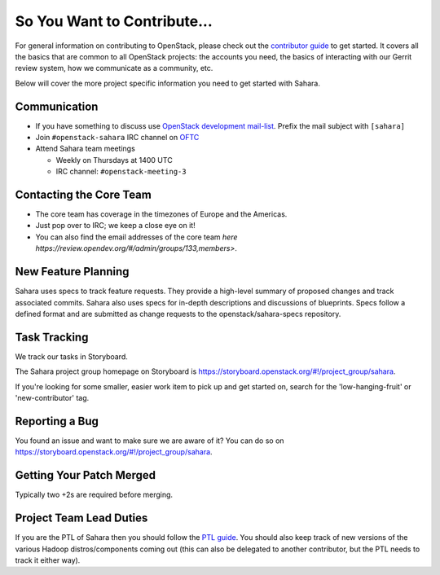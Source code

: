 ============================
So You Want to Contribute...
============================

For general information on contributing to OpenStack, please check out the
`contributor guide <https://docs.openstack.org/contributors/>`_ to get started.
It covers all the basics that are common to all OpenStack projects: the
accounts you need, the basics of interacting with our Gerrit review system, how
we communicate as a community, etc.

Below will cover the more project specific information you need to get started
with Sahara.

Communication
~~~~~~~~~~~~~
* If you have something to discuss use
  `OpenStack development mail-list <http://lists.openstack.org/cgi-bin/mailman/listinfo/openstack-discuss>`_.
  Prefix the mail subject with ``[sahara]``

* Join ``#openstack-sahara`` IRC channel on `OFTC <http://oftc.net>`_

* Attend Sahara team meetings

  * Weekly on Thursdays at 1400 UTC

  * IRC channel: ``#openstack-meeting-3``

Contacting the Core Team
~~~~~~~~~~~~~~~~~~~~~~~~
* The core team has coverage in the timezones of Europe and the Americas.

* Just pop over to IRC; we keep a close eye on it!

* You can also find the email addresses of the core team `here
  https://review.opendev.org/#/admin/groups/133,members>`.

New Feature Planning
~~~~~~~~~~~~~~~~~~~~
Sahara uses specs to track feature requests. They provide a high-level summary
of proposed changes and track associated commits. Sahara also uses specs for
in-depth descriptions and discussions of blueprints. Specs follow a defined
format and are submitted as change requests to the openstack/sahara-specs
repository.

Task Tracking
~~~~~~~~~~~~~
We track our tasks in Storyboard.

The Sahara project group homepage on Storyboard is
https://storyboard.openstack.org/#!/project_group/sahara.

If you're looking for some smaller, easier work item to pick up and get started
on, search for the 'low-hanging-fruit' or 'new-contributor' tag.

Reporting a Bug
~~~~~~~~~~~~~~~
You found an issue and want to make sure we are aware of it? You can do so on
https://storyboard.openstack.org/#!/project_group/sahara.

Getting Your Patch Merged
~~~~~~~~~~~~~~~~~~~~~~~~~
Typically two +2s are required before merging.

Project Team Lead Duties
~~~~~~~~~~~~~~~~~~~~~~~~
If you are the PTL of Sahara then you should follow the `PTL guide
<https://docs.openstack.org/project-team-guide/ptl.html>`_. You should also
keep track of new versions of the various Hadoop distros/components coming out
(this can also be delegated to another contributor, but the PTL needs to track
it either way).
